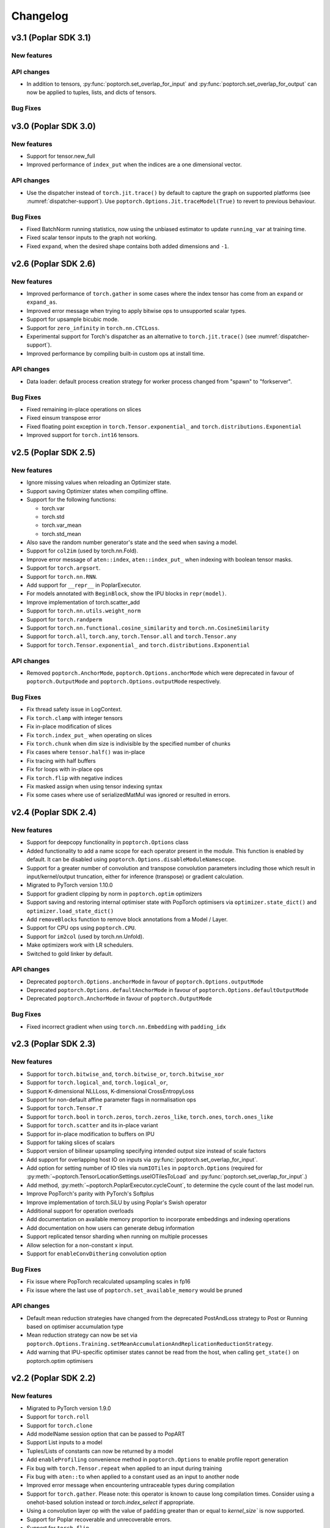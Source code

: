 =========
Changelog
=========

v3.1 (Poplar SDK 3.1)
=====================

New features
------------


API changes
-----------

- In addition to tensors, :py:func:`poptorch.set_overlap_for_input` and :py:func:`poptorch.set_overlap_for_output` can now be applied to tuples, lists, and dicts of tensors.


Bug Fixes
---------

v3.0 (Poplar SDK 3.0)
=====================

New features
------------

- Support for tensor.new_full
- Improved performance of ``index_put`` when the indices are a one dimensional vector.

API changes
-----------

- Use the dispatcher instead of ``torch.jit.trace()`` by default to capture the graph on supported platforms (see :numref:`dispatcher-support`).
  Use ``poptorch.Options.Jit.traceModel(True)`` to revert to previous behaviour.

Bug Fixes
---------

- Fixed BatchNorm running statistics, now using the unbiased estimator to update ``running_var`` at training time.
- Fixed scalar tensor inputs to the graph not working.
- Fixed ``expand``, when the desired shape contains both added dimensions and ``-1``.

v2.6 (Poplar SDK 2.6)
=====================

New features
------------

- Improved performance of ``torch.gather`` in some cases where the index tensor has come from an ``expand`` or ``expand_as``.
- Improved error message when trying to apply bitwise ops to unsupported scalar types.
- Support for upsample bicubic mode.
- Support for ``zero_infinity`` in ``torch.nn.CTCLoss``.
- Experimental support for Torch's dispatcher as an alternative to ``torch.jit.trace()`` (see :numref:`dispatcher-support`).
- Improved performance by compiling built-in custom ops at install time.


API changes
-----------

- Data loader: default process creation strategy for worker process changed from "spawn" to "forkserver".

Bug Fixes
---------

- Fixed remaining in-place operations on slices
- Fixed einsum transpose error
- Fixed floating point exception in ``torch.Tensor.exponential_`` and ``torch.distributions.Exponential``
- Improved support for ``torch.int16`` tensors.

v2.5 (Poplar SDK 2.5)
=====================

New features
------------

- Ignore missing values when reloading an Optimizer state.
- Support saving Optimizer states when compiling offline.
- Support for the following functions:

  * torch.var
  * torch.std
  * torch.var_mean
  * torch.std_mean

- Also save the random number generator's state and the seed when saving a model.

- Support for ``col2im`` (used by torch.nn.Fold).
- Improve error message of ``aten::index``, ``aten::index_put_`` when indexing with boolean tensor masks.
- Support for ``torch.argsort``.
- Support for ``torch.nn.RNN``.
- Add support for ``__repr__`` in PoplarExecutor.
- For models annotated with ``BeginBlock``, show the IPU blocks in ``repr(model)``.
- Improve implementation of torch.scatter_add
- Support for ``torch.nn.utils.weight_norm``
- Support for ``torch.randperm``
- Support for ``torch.nn.functional.cosine_similarity`` and ``torch.nn.CosineSimilarity``
- Support for ``torch.all``, ``torch.any``, ``torch.Tensor.all`` and ``torch.Tensor.any``
- Support for ``torch.Tensor.exponential_`` and ``torch.distributions.Exponential``

API changes
-----------

- Removed ``poptorch.AnchorMode``, ``poptorch.Options.anchorMode`` which were deprecated in favour of ``poptorch.OutputMode`` and ``poptorch.Options.outputMode`` respectively.

Bug Fixes
---------

- Fix thread safety issue in LogContext.
- Fix ``torch.clamp`` with integer tensors
- Fix in-place modification of slices
- Fix ``torch.index_put_`` when operating on slices
- Fix ``torch.chunk`` when dim size is indivisible by the specified number of chunks
- Fix cases where ``tensor.half()`` was in-place
- Fix tracing with half buffers
- Fix for loops with in-place ops
- Fix ``torch.flip`` with negative indices
- Fix masked assign when using tensor indexing syntax
- Fix some cases where use of serializedMatMul was ignored or resulted in errors.

v2.4 (Poplar SDK 2.4)
=====================

New features
------------
- Support for deepcopy functionality in ``poptorch.Options`` class
- Added functionality to add a name scope for each operator present in the module. This function is enabled by default. It can be disabled using ``poptorch.Options.disableModuleNamescope``.
- Support for a greater number of convolution and transpose convolution
  parameters including those which result in input/kernel/output truncation,
  either for inference (transpose) or gradient calculation.
- Migrated to PyTorch version 1.10.0
- Support for gradient clipping by norm in ``poptorch.optim`` optimizers
- Support saving and restoring internal optimiser state with PopTorch optimisers via ``optimizer.state_dict()`` and ``optimizer.load_state_dict()``
- Add ``removeBlocks`` function to remove block annotations from a Model / Layer.
- Support for CPU ops using ``poptorch.CPU``.
- Support for ``im2col`` (used by torch.nn.Unfold).
- Make optimizers work with LR schedulers.
- Switched to gold linker by default.

API changes
-----------
- Deprecated ``poptorch.Options.anchorMode`` in favour of ``poptorch.Options.outputMode``
- Deprecated ``poptorch.Options.defaultAnchorMode`` in favour of ``poptorch.Options.defaultOutputMode``
- Deprecated ``poptorch.AnchorMode`` in favour of ``poptorch.OutputMode``

Bug Fixes
---------
- Fixed incorrect gradient when using ``torch.nn.Embedding`` with ``padding_idx``

v2.3 (Poplar SDK 2.3)
=====================

New features
------------
- Support for ``torch.bitwise_and``, ``torch.bitwise_or``, ``torch.bitwise_xor``
- Support for ``torch.logical_and``, ``torch.logical_or``,
- Support K-dimensional NLLLoss, K-dimensional CrossEntropyLoss
- Support for non-default affine parameter flags in normalisation ops
- Support for ``torch.Tensor.T``
- Support for ``torch.bool`` in ``torch.zeros``, ``torch.zeros_like``, ``torch.ones``, ``torch.ones_like``
- Support for ``torch.scatter`` and its in-place variant
- Support for in-place modification to buffers on IPU
- Support for taking slices of scalars
- Support version of bilinear upsampling specifying intended output size instead of scale factors
- Add support for overlapping host IO on inputs via :py:func:`poptorch.set_overlap_for_input`.
- Add option for setting number of IO tiles via ``numIOTiles`` in ``poptorch.Options`` (required for :py:meth:`~poptorch.TensorLocationSettings.useIOTilesToLoad` and :py:func:`poptorch.set_overlap_for_input`.)
- Add method, :py:meth:`~poptorch.PoplarExecutor.cycleCount`, to determine the cycle count of the last model run.
- Improve PopTorch's parity with PyTorch's Softplus
- Improve implementation of torch.SiLU by using Poplar's Swish operator
- Additional support for operation overloads
- Add documentation on available memory proportion to incorporate embeddings and indexing operations
- Add documentation on how users can generate debug information
- Support replicated tensor sharding when running on multiple processes
- Allow selection for a non-constant x input.
- Support for ``enableConvDithering`` convolution option

Bug Fixes
---------
- Fix issue where PopTorch recalculated upsampling scales in fp16
- Fix issue where the last use of ``poptorch.set_available_memory`` would be pruned

API changes
-----------

- Default mean reduction strategies have changed from the deprecated PostAndLoss strategy to Post or Running
  based on optimiser accumulation type
- Mean reduction strategy can now be set via ``poptorch.Options.Training.setMeanAccumulationAndReplicationReductionStrategy``.
- Add warning that IPU-specific optimiser states cannot be read from the host, when calling ``get_state()`` on poptorch.optim optimisers

v2.2 (Poplar SDK 2.2)
=====================

New features
------------

- Migrated to PyTorch version 1.9.0
- Support for ``torch.roll``
- Support for ``torch.clone``
- Add modelName session option that can be passed to PopART
- Support List inputs to a model
- Tuples/Lists of constants can now be returned by a model
- Add ``enableProfiling`` convenience method in ``poptorch.Options`` to enable profile report generation
- Fix bug with ``torch.Tensor.repeat`` when applied to an input during training
- Fix bug with ``aten::to`` when applied to a constant used as an input to another node
- Improved error message when encountering untraceable types during compilation
- Support for ``torch.gather``. Please note: this operator is known to cause
  long compilation times. Consider using a onehot-based solution instead or
  `torch.index_select` if appropriate.
- Using a convolution layer op with the value of ``padding`` greater than or
  equal to `kernel_size`` is now supported.
- Support for Poplar recoverable and unrecoverable errors.
- Support for ``torch.flip``.
- Support for ``torch.Tensor.new_ones`` and ``torch.Tensor.new_zeros``

API changes
-----------

- Removed ``accumulationReductionType`` which was deprecated in 2.1 in favour of
  ``accumulationAndReplicationReductionType`` in ``poptorch.Options.Training``
- Removed ``runningVarianceAlwaysFloat`` which was deprecated in 2.1 and replaced by
  ``runningStatisticsAlwaysFloat`` in ``poptorch.Options.Precision``,

v2.1 (Poplar SDK 2.1)
=====================

New features
------------

- Support for ``torch.unbind``
- Add option to set `poptorch.Options` using options specified in a config file.
- Add ``mode=poptorch.DataLoaderMode.AsyncRebatched``
- Support for PopART name scopes via ``poptorch.NameScope``
- Add mixed precision automatic casting
- Support for ``torch.cross``
- Support for ``torch.functional.one_hot``
- Support for ``torch.int8`` data types
- Support for ``torch.median``
- Support for ``torch.index_select``
- Support for ``torch.scatter_add``
- Add ``poptorch.Options.Precision.enableFloatingPointExceptions`` to control floating point exception behavior
- Support for inplace changes to inputs.
- Add option to log the number of IPU cycles used in executing the main graph
- Support for ``torch.nn.GRU``
- Add automatic loss scaling option which can be enabled via ``poptorch.Options.Training.setAutomaticLossScaling``.
- Add ``poptorch.BlockFunction`` decorating for assigning an existing function
  to a block.
- Add mechanism for inspecting arbitrary tensors
- Add custom operator for CTC beam search decoding: ``poptorch.ctc_beam_search_decoder``
- Add a separate tensor variant (now default) to the SGD optimiser.
- Add a TensorFlow variant to the RMSProp optimiser.

API changes
-----------

- Removed ``Options.Popart`` which was deprecated in v2.0 and replaced with ``Options._Popart``
- Removed ``MultiConvPartialsType`` which was deprecated in v2.0
- Deprecated ``poptorch.Options.Training.accumulationReductionType`` in favour of ``poptorch.Options.Training.accumulationAndReplicationReductionType``
- Deprecated ``runningVarianceAlwaysFloat`` in favour of ``runningStatisticsAlwaysFloat`` in ``poptorch.Options.Precision``,
  as this new option computes both the running mean and variance in FP32 when this option is set to `True`.
- Use of SGD via PyTorch's or PopTorch's API now results in use of the new
  separate tensor variant by default. To revert to the previous default variant,
  use ``poptorch.optim.SGD`` with ``use_combined_accum=True``.

Known issues
------------

- Using a convolution layer op with the value of ``padding`` greater than or
  equal to `kernel_size`` results in an error when training. Use a constant pad
  layer instead of the excess padding prior to the convolution.

v2.0 (Poplar SDK 2.0)
=====================

New features
------------

- Support for the following activation functions:

  * torch.nn.acosh
  * torch.nn.asinh
  * torch.nn.atanh
  * torch.nn.Hardshrink
  * torch.nn.SiLU
  * torch.nn.Softplus
  * torch.nn.Softshrink
  * torch.nn.Threshold

- Support for the following random sampling operations:

  * torch.bernoulli
  * torch.distributions.Bernoulli

- Experimental support for torch.nn.CTCLoss
- Add Adam optimizer
- Support for ``torch.nn.AdaptiveAvgPool1d``, ``torch.nn.AdaptiveAvgPool3d``
- Migrated to PyTorch version 1.7.1
- Support for ``aten::index``, ``aten::index_put_``
- Support for ``torch.zeros_like``, ``torch.ones_like``
- Allow the user to specify which Optimizer attributes are constant or not.
- Allow the user to specify ``mode=poptorch.DataLoaderMode.Async`` in ``poptorch.DataLoader``
  constructor instead of explicitly creating an AsynchronousDataAccessor
- Support for ``torch.nn.EmbeddingBag``
- Support for ``torch.clamp_max`` and ``torch.clamp_min``
- Support for ``torch.min(tensor, dim=.*, keepdim=.*)`` and ``torch.max(tensor, dim=.*, keepdim=.*)`` overloads.
- Support for ``poptorch.isRunningOnIpu``. This function returns `True` when executing on IPU and `False` when executing
  the model outside IPU scope.
- Support for ``torch.amax`` and ``torch.amin``
- Support for attributes in custom ops.
- Support for precompilation and reloading exported executables (``poptorch.PoplarExecutor.compileAndExport`` and ``poptorch.load``)
- Support for slices with variable start index (slice size must be constant).
- Add ``ipuHardwareVersion`` function to read the version of the IPU hardware present on the system.
- Changed default targetd Ipu version for the model and offline compilation to `2`.
- Changed ``accumulationReductionType(reduction)`` option to now apply to replication reduction as well
- Add environment variable ``POPTORCH_CACHE_DIR``
- Support for ``torch.fmod``, and ``torch.remainder``
- Support for ``torch.addcdiv``
- Support for ``torch.bitwise_not``

API changes
-----------

- Deprecated ``Options.Popart``, ``Options._Popart`` may be used experimentally.

v1.0 (Poplar SDK 1.4)
=====================

New features
------------

- Support for torch.nn.InstanceNorm1d, torch.nn.InstanceNorm2d and torch.nn.InstanceNorm3d
- Fixed issue with torch.nn.GroupNorm where only 4-dimensional inputs could be used
- Replaced Adam with AdamW optimizer.
- Support for the following loss functions:

  * torch.nn.KLDivLoss
  * torch.nn.PoissonNLLLoss
  * torch.nn.HingeEmbeddingLoss
  * torch.nn.BCEWithLogitsLoss
  * torch.nn.SmoothL1Loss
  * torch.nn.SoftMarginLoss
  * torch.nn.CosineEmbeddingLoss
  * torch.nn.MarginRankingLoss
  * torch.nn.TripletMarginLoss
  * torch.nn.NLLLoss for aten::nll_loss2d

- Support for torch.optim.RMSprop optimizer
- Support for bool inputs to models
- Improved support for half type models and inputs.

  * Using a mix of float16 and float32 inputs is now supported. Please see
    the documentation for cases in which a model might use different types
    compared to when run natively with PyTorch.

- Support for serialized matrix multiplications
  (poptorch.serializedMatMul)
- Support for ``POPTORCH_IPU_MODEL_VERSION`` environment variable.
- Support for torch.cumsum
- Support for pipelined / phased / sharded execution.
- Add PoplarExecutor.compile() to compile the model without executing it.
- Use sphinx-build to generate the documentation.
- Use Miniconda as build environment.
- Support for torch.meshgrid
- Support for torch.cartesian_prod
- Optimized torch.matmul implementation with limitations

  * Fused its input 0's batch dimensions with the row dimension
    to avoid ReduceSum in its backward pass, for performance purpose

- Partial support for torch.einsum

  * Diagonals and ellipsis notation is unsupported

- Support for executable caching: poptorch.Options.enableExecutableCaching()
- Add optional title argument to poptorch.ipu_print_tensor
- Add len() method to poptorch.AsynchronousDataLoader
- Support for LAMB optimizer
- Support for recomputationCheckpoint()
- Support for torch.tensordot
- Support for rounding up the number of IPU used to allow models which
  specify of number of IPUs which is not a power of 2:
  poptorch.Options.autoRoundNumIPUs(True) NB, this will reserve but not use IPUs
  and so it is preferable to specify the model to use a number of IPUs which is
  a power of two
- Optimized torch.matmul implementation with limitations

  * Fused its input 0's batch dimensions with the row dimension
    to avoid ReduceSum in its backward pass, for performance purpose

- Support for multi-convolutions with poptorch.MultiConv
- Support for PopART batch serialization settings

  * These can be set via poptorch.Options().Popart.set()

- Support for PopVision System Analyser added: tracing can be enabled by setting ``PVTI_OPTIONS='{"enable":"true"}'``

Known issues
------------

- Race condition in ``poptorch.DataLoader`` when using several workers resulting in the iteration sometimes finishing one element early.

  * Workaround: set ``num_workers`` to 0 or 1.

- ``poptorch.custom_op()`` doesn't allow the user to set attributes.

  * Workaround: hardcode the attributes in the custom operation or pass them as regular inputs.

- Graphs containing block annotations (``poptorch.Block`` or ``poptorch.BeginBlock``) cannot be exported using ``torch.save()``

  * Workaround: Make a soft copy of the model that doesn't contain Blocks and use it to save /load the weights. (The weights should be shared between the two models).

- Lists of tensors are not supported as inputs.

  * Workaround: Use tuples instead.

    .. code-block:: python

      # Use a tuple
      assert inference_model((t1, t2)) # instead of [t1, t2]

v0.1 (Poplar SDK 1.3)
=====================

New features
------------

- PopTorch now exposes PopART anchor options to choose how much data to return from a model. These
  are passed into the model wrapper via anchor_mode. options are Sum, All, Final and EveryN.
- Support for batched LSTM and batch first
- An Options object can now be passed to poptorch.trainingModel / poptorch.inferenceModel to configure the session and select IPUs
- The 'profile' option has been removed, instead profiling can be enabled by
  setting the environment variable ``POPLAR_ENGINE_OPTIONS='{autoReport.all:true, autoReport.directory:.}'``
- Support for ``POPTORCH_IPU_MODEL`` and ``POPTORCH_WAIT_FOR_IPU`` environment variables.
- Support for the torch comparisons operations:

  * torch.eq
  * torch.ge
  * torch.gt
  * torch.le
  * torch.lt
  * torch.max
  * torch.min
  * torch.ne
  * torch.isnan
  * torch.topk
  * torch.min and torch.max only support (tensor, tensor) and (tensor) overloads.
    They do not support the (tensor, dim=, keepdim=) overload.
  * torch.topk only supports sorted=False and Largest=True

- Automatically synchronise the weights back to the Host after using the IPU for training. (i.e no need to explicitly call copyWeightsToHost() anymore)
- Support for non-linear activations torch.nn.PReLU and torch.nn.Hardtanh
- Support for Adam optimizer.
- Support for half type models and inputs.

  * Models that require operations on input tensors of mixed precision are not currently supported.
    For example:

    .. code-block:: python

        def forward(self, x, y):
          x # Half
          y # Float32
          return x + y # Not supported.

- Support for ``tensor.fill_``, ``torch.full``, ``torch.full_like``

- Support for user provided custom operations. See PopART documentation for information on
  how to write them. They are exposed by `poptorch.custom_op` this takes in a list of
  input tensors, strings for the PopART op name and domain, the domain version, and
  a list of tensors the same shape and size as the expected output tensors. This is to
  ensure the pytorch trace remains valid as it traces on CPU so won't actually execute
  the operation when building the graph.

- Support for torch.nn.Conv1D / torch.nn.Conv2D / torch.nn.Conv3D

- Support for torch.nn.Upsample ('nearest' mode only)

- Support for tensor.size

- Support for the following random sampling operations.

  * ``torch.rand``
  * ``torch.uniform_``
  * ``torch.distributions.Uniform``
  * ``torch.randn``
  * ``torch.normal``
  * ``torch.normal_``

  For repeatable random number generation use the `randomSeed` method of `poptorch.Options`

- Support for torch.clamp

- Adds poptorch.DataLoader

- Adds optimized poptorch.AsynchronousDataAccessor which allows for a dataloader to be offloaded to a background thread asynchronously.

- Support for torch.norm

- Upgraded from torch 1.5.0 to torch 1.6.0

- Experimental support for single host distributed execution

- Add torch.where and tensor.masked_fill
